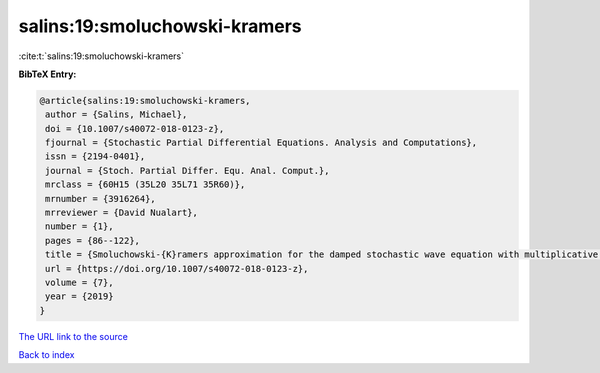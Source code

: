 salins:19:smoluchowski-kramers
==============================

:cite:t:`salins:19:smoluchowski-kramers`

**BibTeX Entry:**

.. code-block:: bibtex

   @article{salins:19:smoluchowski-kramers,
    author = {Salins, Michael},
    doi = {10.1007/s40072-018-0123-z},
    fjournal = {Stochastic Partial Differential Equations. Analysis and Computations},
    issn = {2194-0401},
    journal = {Stoch. Partial Differ. Equ. Anal. Comput.},
    mrclass = {60H15 (35L20 35L71 35R60)},
    mrnumber = {3916264},
    mrreviewer = {David Nualart},
    number = {1},
    pages = {86--122},
    title = {Smoluchowski-{K}ramers approximation for the damped stochastic wave equation with multiplicative noise in any spatial dimension},
    url = {https://doi.org/10.1007/s40072-018-0123-z},
    volume = {7},
    year = {2019}
   }
`The URL link to the source <ttps://doi.org/10.1007/s40072-018-0123-z}>`_


`Back to index <../By-Cite-Keys.html>`_

